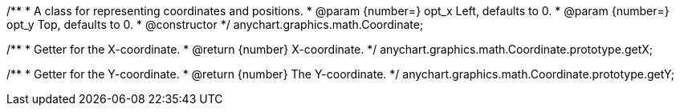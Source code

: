/**
 * A class for representing coordinates and positions.
 * @param {number=} opt_x Left, defaults to 0.
 * @param {number=} opt_y Top, defaults to 0.
 * @constructor
 */
anychart.graphics.math.Coordinate;

/**
 * Getter for the X-coordinate.
 * @return {number} X-coordinate.
 */
anychart.graphics.math.Coordinate.prototype.getX;


/**
 * Getter for the Y-coordinate.
 * @return {number} The Y-coordinate.
 */
anychart.graphics.math.Coordinate.prototype.getY;